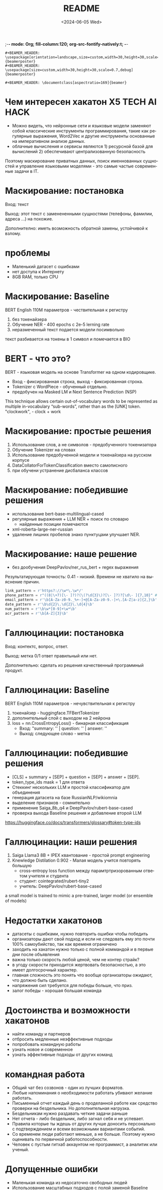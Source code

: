 ;-*- mode: Org; fill-column:120; org-src-fontify-natively:t; -*-
#+options: ':nil *:t -:t ::t <:t H:1 \n:nil ^:nil arch:headline
#+options: author:t broken-links:nil c:nil creator:nil
#+options: d:(not "LOGBOOK") date:t e:t email:nil f:t inline:t num:t
#+options: p:nil pri:nil prop:nil stat:t tags:t tasks:t tex:t
#+options: timestamp:t title:t toc:t todo:t |:t
#+title: README
#+date: <2024-06-05 Wed>
#+author:
#+email: none
#+language: ru
#+select_tags: export
#+exclude_tags: noexport
#+creator: Emacs 29.3 (Org mode 9.6.28)
#+cite_export:

#+LaTeX_CLASS: beamer
#+LaTeX_CLASS_OPTIONS: [presentation]
#+BEAMER_HEADER: \usepackage[T1,T2A]{fontenc}
#+BEAMER_THEME: Madrid

: #+BEAMER_HEADER: \usepackage[orientation=landscape,size=custom,width=30,height=30,scale=0.7,debug]{beamerposter}
: #+BEAMER_HEADER: \usepackage[size=custom,width=30,height=30,scale=0.7,debug]{beamerposter}

#+startup: beamer

: #+BEAMER_HEADER: \documentclass[aspectratio=169]{beamer}


* Чем интересен хакатон X5 TECH AI HACK
- Можно видеть, что нейронные сети и языковые модели заменяют собой
 классические инструменты программирования, такие как регулярные
 выражения, Word2Vec и другие инструменты основанные на императивном
 анализе данных.
- облачные вычисления и сервисы являются 1) ресурсной базой для
 вычислений 2) обеспечивают централизованную безопасность

Поэтому маскирование приватных данных, поиск именнованных сущностей и
 управление языковыми моделями - это самые частые современные задачи в
 IT.
* Маскирование: постановка
Вход: текст

Выход: этот текст с заменененными сущностями (телефоны, фамилии,
 адреса ...)  на похожие.

Дополнително: иметь возможность обратной замены, устойчивой к взлому.
* проблемы
- Маленький датасет с ошибками
- нет доступа к Интернету
- 8GB RAM, только CPU
* Маскирование: Baseline
BERT English 110M параметров - чествительная к регистру
1) без токенайзера
2) Обучение NER - 400 epochs с 2e-5 lerning rate
3) неразмеченный текст подается модели посимвольно

текст разбивается на токены в 1 символ и помечается в BIO
* BERT - что это?
BERT - языковая модель на основе Transformer на одном кодировщикe.
- Вход - фиксированная строка, выход - фиксированная строка.
- Tokenizer c WordPiece - обученный отдельно.
- предобучен на Masked LM и Next Sentence Prediction (NSP)
[[file:./imgs/image-2.png]]











[[file:./imgs/image-2.gif]]


This technique allows certain out-of-vocabulary words to be
 represented as multiple in-vocabulary “sub-words”, rather than as the
 [UNK] token.  "clockwork", - clock + work

* Маскирование: простые решения
1) Использование слов, а не символов -  предобученного токенизатора
2) Обучение Tokenizer на словах
3) Использование предобученной модели и токенайзера на русском корпусе
4) DataCollatorForTokenClassification вместо самописного
5) при обучени устранение дисбаланса классов

* Маскирование: победившие решения
- использование bert-base-multilingual-cased
- регулярные выражения + LLM NER + поиск по словарю
  - найденные позиции помечаются
- xml-roberta-large-ner-russian
- удаление лишних пробелов знако пунктуцаии улучшает NER.
* Маскирование: наше решение
- без дообучения DeepPavlov/ner_rus_bert + regex выражения

Результатирующая точность: 0.41 - низкий. Времени не хватило на
 выяснение причин.
#+begin_src python :results none :exports code :eval no
link_pattern = r'https?://\w*\.\w*/'
phone_pattern = r"((8|\+7)[\- ]?)?(\(?\d{3}\)?[\- ]?)?[\d\- ]{7,10}" # r"^((8|\+7)[\- ]?)?(\(?\d{3}\)?[\- ]?)?[\d\- ]{7,10}$"
email_pattern = r'\b[A-Za-z0-9._%+-]+@[A-Za-z0-9.-]+\.[A-Z|a-z]{2,}\b' # "[^@]+@[^@]+\.[^@]+"
date_pattern = r'\b\d{2}\.\d{2}\.\d{4}\b'
num_pattern = r'\b\w*[0-9]+\w*\b'
acr_pattern = r'\b[A-Z]{3}\b'
#+end_src

* Галлюцинации: постановка
Вход: контектс, вопрос, ответ.

Выход: метка 0/1 ответ правильный или нет.

Дополнительно: сделать из решения качественный программный продукт.
* Галлюцинации: Baseline
BERT English 110M параметров - нечувствительная к регистру
1) токенайзер - huggingface.TFBertTokenizer
2) дополнительный слой с выходом на 2 нейрона
2) loss = nn.CrossEntropyLoss() - бинарная классификация
   - Вход: "summary: '' | question: '' | answer: ''
   - Выход: следующее слово - метка
* Галлюцинации: победившие решения
- [CLS] + summary + [SEP] + question + [SEP] + answer + [SEP].
- token_type_ids mask = 1 для ответа
- Стеккинг нескольких LLM и простой классификатор для объединения
- генерация датасета на базе RussianNLP/wikiomnia
- выделение признаков - сомнительно
- применение Saiga_8b_q4 и DeepPavlov/rubert-base-cased
- проверка выхода Baseline решения и добавление второй LLM









https://huggingface.co/docs/transformers/glossary#token-type-ids
* Галлюцинации: наши решения
1) Saiga Llama3 8B + IPEX квантование - простой prompt engineering
2) Knewledge Distilation 0.902 - Малая модель учится повторять большую
  - cross-entropy loss function между парамтртризорованным ответом учителя и студента
  - студент: cointegrated/rubert-tiny2
  - учитель: DeepPavlov/rubert-base-cased











a small model is trained to mimic a pre-trained, larger model (or ensemble of models)

* Недостатки хакатонов
- датасеты с ошибками, нужно повторить ошибки чтобы победить
- организаторы дают свой подход и если не следовать ему это почти 100% самоубийство, так как временя ограничено
- заходить на хакатон нужно только с полной коммандой и в первые дни после объявления
- важна только скорость любой ценой, чем не контер страйк?
- в угоду скорости приходится жертвовать безопасностью, а это имеет долгосрочный характер.
- главная сложность это понять что вообще организаторы ожидают, что должно быть сделано.
- напряжения сил требуется для победы больше, что приз.
- залог победы - хорошая большая команда

* Достоинства и возможности хакатонов
- найти команду и партнеров
- отбросить медленные неэффективные подходы
- попробовать командную работы
- узнать новое и современное
- узнать эффективные подходы от других команд

* командная работа
- Общий чат без созвонов - один из лучших форматов.
- Любые напоминания о необходимости работать убивают желание работать.
- Письменный отчет каждый день о проделанной работе как средство проверки на бездельника. Но дополнительная нагрузка.
- Бездельникам нужно раздавать четкие задачи раньше
- Нет отчета - либо бездельник, либо загнал себя и не успевает.
- Правила которые ты ждешь от других лучше доносить персонально с подтверждением и всеми возможными вариантами событий.
- Со временем люди работают меньше, а не больше. Поэтому нужно оценивать по первичной работоспособности.
- Человек с пустым гитхаб аккаунтом не программист, а аналитик или ученый.
* Допущенные ошибки
- Маленькая команда из недосаточно свободных людей
- Использование масштабных подходов с полой заменой Baseline
- Отсутствие подготовленного GPU у каждого в команде
- Дообучение и finetuning и ансамблирование, это главные навыки всех
 хакатонов, кооторыми нужно владеть в совершенстве
* Вынесенные уроки
- предобработка текста для LLM улучшает качество
- можно использовать ансамбли из малых языковых моделей
- Knewledge distillation как эффективный метод дообучения малых языковых моделей
- галлюцинации это не факт чекинг.
- языковые модели эффективнее регулярных выражений, потому что на практике риск ошибки и взлома не критичен.
\end{document}
